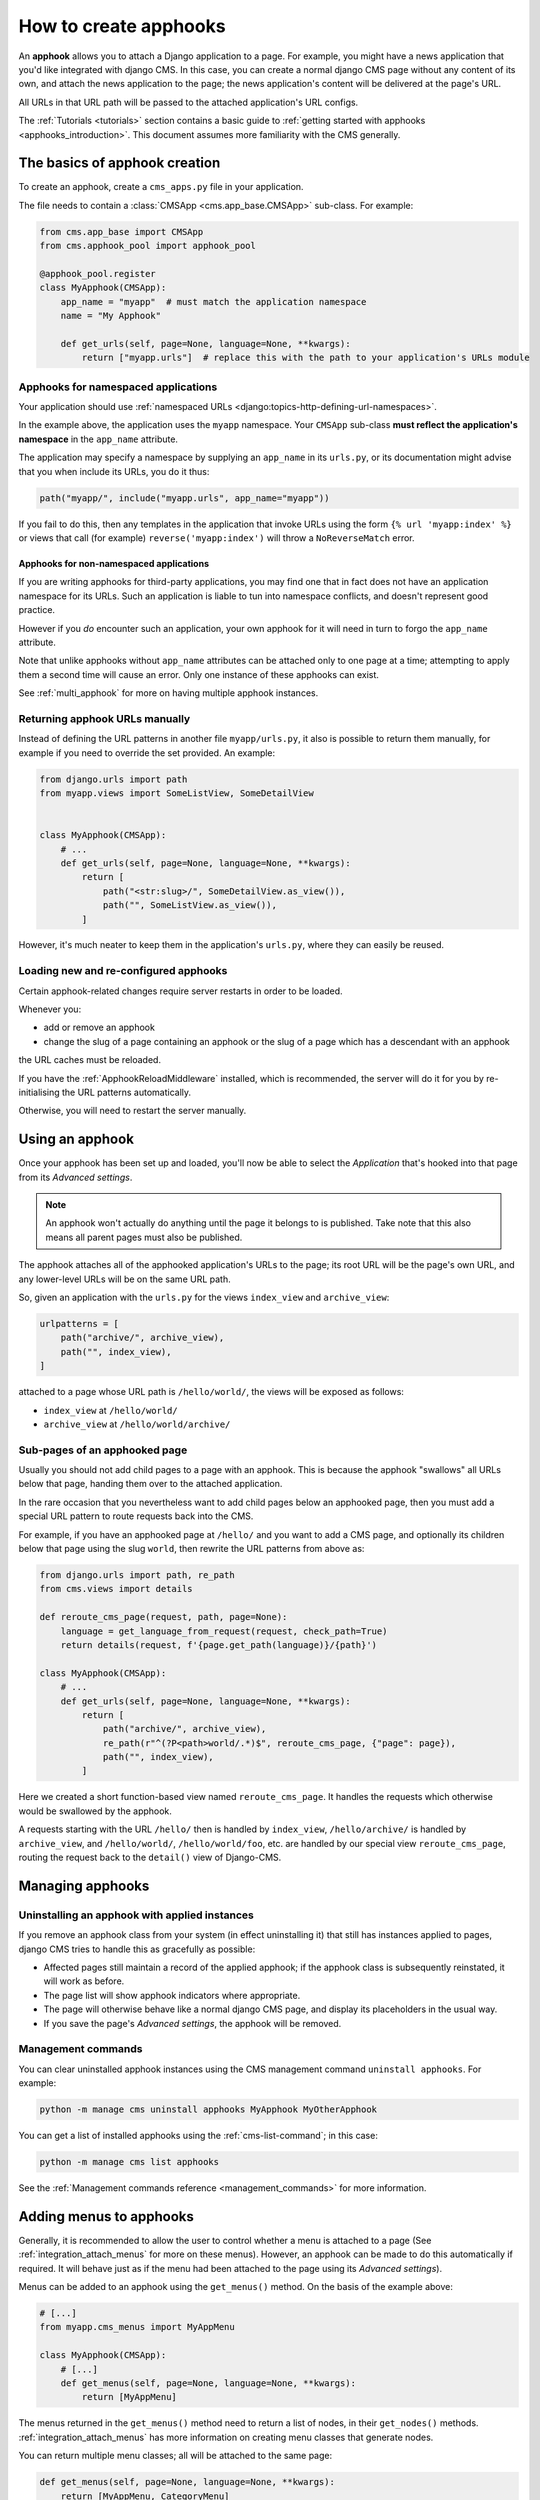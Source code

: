 .. _apphooks_how_to:

How to create apphooks
======================

An **apphook** allows you to attach a Django application to a page. For example, you
might have a news application that you'd like integrated with django CMS. In this case,
you can create a normal django CMS page without any content of its own, and attach the
news application to the page; the news application's content will be delivered at the
page's URL.

All URLs in that URL path will be passed to the attached application's URL configs.

The :ref:`Tutorials <tutorials>` section contains a basic guide to :ref:`getting started
with apphooks <apphooks_introduction>`. This document assumes more familiarity with the
CMS generally.

The basics of apphook creation
------------------------------

To create an apphook, create a ``cms_apps.py`` file in your application.

The file needs to contain a :class:`CMSApp <cms.app_base.CMSApp>` sub-class. For
example:

.. code-block::

    from cms.app_base import CMSApp
    from cms.apphook_pool import apphook_pool

    @apphook_pool.register
    class MyApphook(CMSApp):
        app_name = "myapp"  # must match the application namespace
        name = "My Apphook"

        def get_urls(self, page=None, language=None, **kwargs):
            return ["myapp.urls"]  # replace this with the path to your application's URLs module

Apphooks for namespaced applications
~~~~~~~~~~~~~~~~~~~~~~~~~~~~~~~~~~~~

Your application should use :ref:`namespaced URLs
<django:topics-http-defining-url-namespaces>`.

In the example above, the application uses the ``myapp`` namespace. Your ``CMSApp``
sub-class **must reflect the application's namespace** in the ``app_name`` attribute.

The application may specify a namespace by supplying an ``app_name`` in its ``urls.py``,
or its documentation might advise that you when include its URLs, you do it thus:

.. code-block:: python

    path("myapp/", include("myapp.urls", app_name="myapp"))

If you fail to do this, then any templates in the application that invoke URLs using the
form ``{% url 'myapp:index' %}`` or views that call (for example)
``reverse('myapp:index')`` will throw a ``NoReverseMatch`` error.

Apphooks for non-namespaced applications
++++++++++++++++++++++++++++++++++++++++

If you are writing apphooks for third-party applications, you may find one that in fact
does not have an application namespace for its URLs. Such an application is liable to
tun into namespace conflicts, and doesn't represent good practice.

However if you *do* encounter such an application, your own apphook for it will need in
turn to forgo the ``app_name`` attribute.

Note that unlike apphooks without ``app_name`` attributes can be attached only to one
page at a time; attempting to apply them a second time will cause an error. Only one
instance of these apphooks can exist.

See :ref:`multi_apphook` for more on having multiple apphook instances.

Returning apphook URLs manually
~~~~~~~~~~~~~~~~~~~~~~~~~~~~~~~

Instead of defining the URL patterns in another file ``myapp/urls.py``, it also is
possible to return them manually, for example if you need to override the set provided.
An example:

.. code-block:: python

    from django.urls import path
    from myapp.views import SomeListView, SomeDetailView


    class MyApphook(CMSApp):
        # ...
        def get_urls(self, page=None, language=None, **kwargs):
            return [
                path("<str:slug>/", SomeDetailView.as_view()),
                path("", SomeListView.as_view()),
            ]

However, it's much neater to keep them in the application's ``urls.py``, where they can
easily be reused.

.. _reloading_apphooks:

Loading new and re-configured apphooks
~~~~~~~~~~~~~~~~~~~~~~~~~~~~~~~~~~~~~~

Certain apphook-related changes require server restarts in order to be loaded.

Whenever you:

- add or remove an apphook
- change the slug of a page containing an apphook or the slug of a page which has a
  descendant with an apphook

the URL caches must be reloaded.

If you have the :ref:`ApphookReloadMiddleware` installed, which is recommended, the
server will do it for you by re-initialising the URL patterns automatically.

Otherwise, you will need to restart the server manually.

Using an apphook
----------------

Once your apphook has been set up and loaded, you'll now be able to select the
*Application* that's hooked into that page from its *Advanced settings*.

.. note::

    An apphook won't actually do anything until the page it belongs to is published.
    Take note that this also means all parent pages must also be published.

The apphook attaches all of the apphooked application's URLs to the page; its root URL
will be the page's own URL, and any lower-level URLs will be on the same URL path.

So, given an application with the ``urls.py`` for the views ``index_view`` and
``archive_view``:

.. code-block::

    urlpatterns = [
        path("archive/", archive_view),
        path("", index_view),
    ]

attached to a page whose URL path is ``/hello/world/``, the views will be exposed as
follows:

- ``index_view`` at ``/hello/world/``
- ``archive_view`` at ``/hello/world/archive/``

Sub-pages of an apphooked page
~~~~~~~~~~~~~~~~~~~~~~~~~~~~~~

Usually you should not add child pages to a page with an apphook. This is because the
apphook "swallows" all URLs below that page, handing them over to the attached application.

In the rare occasion that you nevertheless want to add child pages below an apphooked
page, then you must add a special URL pattern to route requests back into the CMS.

For example, if you have an apphooked page at ``/hello/`` and you want to add a CMS page,
and optionally its children below that page using the slug ``world``, then rewrite the
URL patterns from above as:

.. code-block:: python

    from django.urls import path, re_path
    from cms.views import details

    def reroute_cms_page(request, path, page=None):
        language = get_language_from_request(request, check_path=True)
        return details(request, f'{page.get_path(language)}/{path}')

    class MyApphook(CMSApp):
        # ...
        def get_urls(self, page=None, language=None, **kwargs):
            return [
                path("archive/", archive_view),
                re_path(r"^(?P<path>world/.*)$", reroute_cms_page, {"page": page}),
                path("", index_view),
            ]

Here we created a short function-based view named ``reroute_cms_page``. It handles
the requests which otherwise would be swallowed by the apphook.

A requests starting with the URL ``/hello/`` then is handled by ``index_view``,
``/hello/archive/`` is handled by ``archive_view``, and ``/hello/world/``,
``/hello/world/foo``, etc. are handled by our special view ``reroute_cms_page``,
routing the request back to the ``detail()`` view of Django-CMS.


Managing apphooks
-----------------

Uninstalling an apphook with applied instances
~~~~~~~~~~~~~~~~~~~~~~~~~~~~~~~~~~~~~~~~~~~~~~

If you remove an apphook class from your system (in effect uninstalling it) that still
has instances applied to pages, django CMS tries to handle this as gracefully as
possible:

- Affected pages still maintain a record of the applied apphook; if the apphook class is
  subsequently reinstated, it will work as before.
- The page list will show apphook indicators where appropriate.
- The page will otherwise behave like a normal django CMS page, and display its
  placeholders in the usual way.
- If you save the page's *Advanced settings*, the apphook will be removed.

Management commands
~~~~~~~~~~~~~~~~~~~

You can clear uninstalled apphook instances using the CMS management command ``uninstall
apphooks``. For example:

.. code-block::

    python -m manage cms uninstall apphooks MyApphook MyOtherApphook

You can get a list of installed apphooks using the :ref:`cms-list-command`; in this
case:

.. code-block::

    python -m manage cms list apphooks

See the :ref:`Management commands reference <management_commands>` for more information.

.. _apphook_menus:

Adding menus to apphooks
------------------------

Generally, it is recommended to allow the user to control whether a menu is attached to
a page (See :ref:`integration_attach_menus` for more on these menus). However, an
apphook can be made to do this automatically if required. It will behave just as if the
menu had been attached to the page using its *Advanced settings*).

Menus can be added to an apphook using the ``get_menus()`` method. On the basis of the
example above:

.. code-block::

    # [...]
    from myapp.cms_menus import MyAppMenu

    class MyApphook(CMSApp):
        # [...]
        def get_menus(self, page=None, language=None, **kwargs):
            return [MyAppMenu]

.. versionchanged:: 3.3

    ``CMSApp.get_menus()`` replaces ``CMSApp.menus``. The ``menus`` attribute is now
    deprecated and has been removed in version 3.5.

The menus returned in the ``get_menus()`` method need to return a list of nodes, in
their ``get_nodes()`` methods. :ref:`integration_attach_menus` has more information on
creating menu classes that generate nodes.

You can return multiple menu classes; all will be attached to the same page:

.. code-block::

    def get_menus(self, page=None, language=None, **kwargs):
        return [MyAppMenu, CategoryMenu]

.. _apphook_permissions:

Managing permissions on apphooks
--------------------------------

By default the content represented by an apphook has the same permissions set as the
page it is assigned to. So if for example a page requires the user to be logged in, then
the attached apphook and all its URLs will have the same requirements.

To disable this behaviour set ``permissions = False`` on your apphook:

.. code-block::

    class MyApphook(CMSApp):
        [...]
        permissions = False

If you still want some of your views to use the CMS's permission checks you can enable
them via a decorator, ``cms.utils.decorators.cms_perms``

Here is a simple example:

.. code-block::

    from cms.utils.decorators import cms_perms

    @cms_perms
    def my_view(request, **kw):
        ...

If you make your own permission checks in your application, then use the
``exclude_permissions`` property of the apphook:

.. code-block::

    class MyApphook(CMSApp):
        [...]
        permissions = True
        exclude_permissions = ["some_nested_app"]

where you provide the name of the application in question

Automatically restart server on apphook changes
-----------------------------------------------

As mentioned above, whenever you:

- add or remove an apphook
- change the slug of a page containing an apphook
- change the slug of a page with a descendant with an apphook

The CMS the server will reload its URL caches. It does this by listening for the signal
``cms.signals.urls_need_reloading``.

.. warning::

    This signal does not actually do anything itself. For automated server restarting
    you need to implement logic in your project that gets executed whenever this signal
    is fired. Because there are many ways of deploying Django applications, there is no
    way we can provide a generic solution for this problem that will always work.

    The signal is fired **after** a request - for example, upon saving a page's
    settings. If you change and apphook's setting via an API the signal will not fire
    until a subsequent request.

Apphooks and placeholder template tags
--------------------------------------

It's important to understand that while an apphooked application takes over the CMS page
at that location completely, depending on how the application's templates extend other
templates, a django CMS ``{% placeholder %}`` template tag may be invoked - **but will
not work**.

